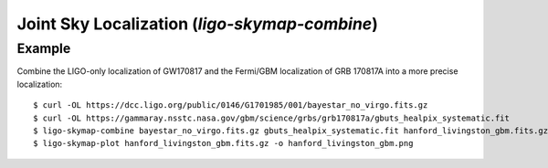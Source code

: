 .. highlight:: sh

Joint Sky Localization (`ligo-skymap-combine`)
==============================================

.. argparse::
    :module: ligo.skymap.tool.ligo_skymap_combine
    :func: parser

Example
-------

Combine the LIGO-only localization of GW170817 and the Fermi/GBM localization
of GRB 170817A into a more precise localization::

    $ curl -OL https://dcc.ligo.org/public/0146/G1701985/001/bayestar_no_virgo.fits.gz
    $ curl -OL https://gammaray.nsstc.nasa.gov/gbm/science/grbs/grb170817a/gbuts_healpix_systematic.fit
    $ ligo-skymap-combine bayestar_no_virgo.fits.gz gbuts_healpix_systematic.fit hanford_livingston_gbm.fits.gz
    $ ligo-skymap-plot hanford_livingston_gbm.fits.gz -o hanford_livingston_gbm.png

.. plot::
   :context: reset
   :align: center

    from ligo.skymap.tool.ligo_skymap_combine import main as combine
    from ligo.skymap.tool.ligo_skymap_plot import main as plot
    from astropy.utils.data import download_file
    from tempfile import NamedTemporaryFile
    gw_map = download_file('https://dcc.ligo.org/public/0146/G1701985/001/bayestar_no_virgo.fits.gz', cache=True)
    gbm_map = download_file('https://gammaray.nsstc.nasa.gov/gbm/science/grbs/grb170817a/gbuts_healpix_systematic.fit', cache=True)
    with NamedTemporaryFile(suffix='.fits.gz') as combined_map:
        combine([gw_map, gbm_map, combined_map.name])
        plot([combined_map.name])
